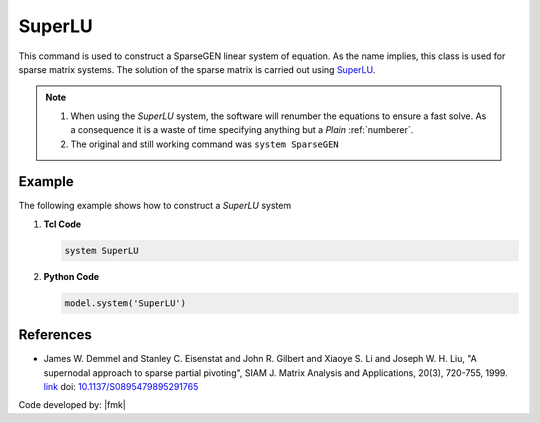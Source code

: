SuperLU
^^^^^^^

This command is used to construct a SparseGEN linear system of equation. 
As the name implies, this class is used for sparse matrix systems. 
The solution of the sparse matrix is carried out using `SuperLU <https://portal.nersc.gov/project/sparse/superlu/>`_. 

.. function:: system SuperLU

   Configure the model to use the *SuperLU* linear solver.

.. note::

  1. When using the *SuperLU* system, the software will renumber the equations to ensure a fast solve. As a consequence it is a waste of time specifying anything but a *Plain* :ref:`numberer`.
  2. The original and still working command was ``system SparseGEN``


Example
-------

The following example shows how to construct a *SuperLU* system

1. **Tcl Code**

   .. code-block:: tcl

      system SuperLU

2. **Python Code**

   .. code-block:: python

      model.system('SuperLU')



References
----------

- James W. Demmel and Stanley C. Eisenstat and John R. Gilbert and Xiaoye S. Li and Joseph W. H. Liu, "A supernodal approach to sparse partial pivoting", SIAM J. Matrix Analysis and Applications, 20(3), 720-755, 1999. `link <https://portal.nersc.gov/project/sparse/xiaoye-web/simax-29176.pdf>`__ doi: `10.1137/S0895479895291765 <https://doi.org/10.1137/S0895479895291765>`__


Code developed by: |fmk|


